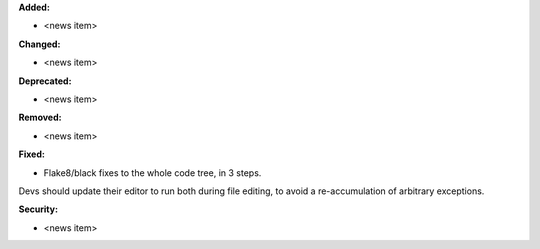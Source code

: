 **Added:**

* <news item>

**Changed:**

* <news item>

**Deprecated:**

* <news item>

**Removed:**

* <news item>

**Fixed:**

* Flake8/black fixes to the whole code tree, in 3 steps. 
Devs should update their editor to run both during file editing, to avoid a re-accumulation of arbitrary exceptions.

**Security:**

* <news item>
